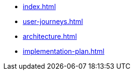 * xref:index.adoc[]
* xref:user-journeys.adoc[]
* xref:architecture.adoc[]
* xref:implementation-plan.adoc[]